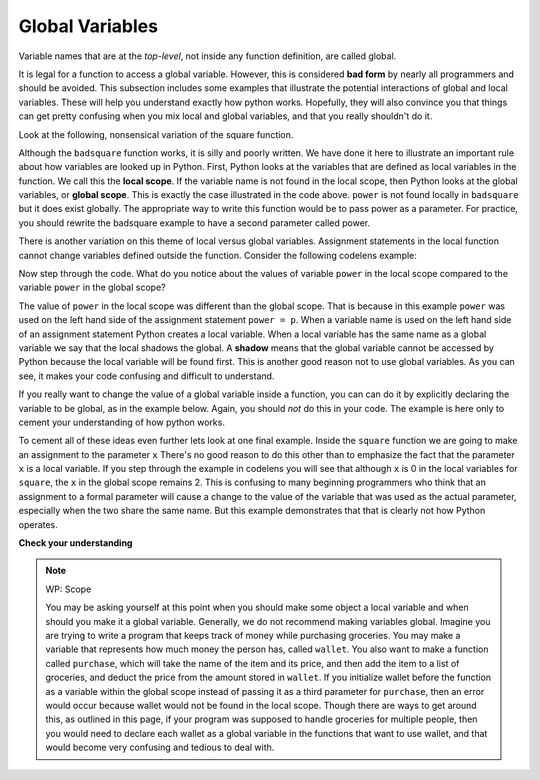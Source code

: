 ..  Copyright (C)  Brad Miller, David Ranum, Jeffrey Elkner, Peter Wentworth, Allen B. Downey, Chris
    Meyers, and Dario Mitchell.  Permission is granted to copy, distribute
    and/or modify this document under the terms of the GNU Free Documentation
    License, Version 1.3 or any later version published by the Free Software
    Foundation; with Invariant Sections being Forward, Prefaces, and
    Contributor List, no Front-Cover Texts, and no Back-Cover Texts.  A copy of
    the license is included in the section entitled "GNU Free Documentation
    License".

.. qnum::
   :prefix: func-8-
   :start: 1

Global Variables
----------------

Variable names that are at the *top-level*, not inside any function definition,
are called global. 

It is legal for a function to access a global variable. However, this is considered
**bad form** by nearly all programmers and should be avoided. This subsection
includes some examples that illustrate the potential interactions of global and
local variables. These will help you understand exactly how python works. Hopefully,
they will also convince you that things can get pretty confusing when you mix
local and global variables, and that you really shouldn't do it.  

Look at the following, nonsensical variation of the square function.

.. activecode:: ac11_8_1

    def badsquare(x):
        y = x ** power
        return y

    power = 2
    result = badsquare(10)
    print(result)

Although the ``badsquare`` function works, it is silly and poorly written. We have done it here to illustrate
an important rule about how variables are looked up in Python.
First, Python looks at the variables that are defined as local variables in
the function.  We call this the **local scope**. If the variable name is not
found in the local scope, then Python looks at the global variables,
or **global scope**. This is exactly the case illustrated in the code above.
``power`` is not found locally in ``badsquare`` but it does exist globally.
The appropriate way to write this function would be to pass power as a parameter.
For practice, you should rewrite the badsquare example to have a second parameter called power.

There is another variation on this theme of local versus global variables. Assignment statements in the local function cannot 
change variables defined outside the function. Consider the following
codelens example:

.. codelens::  clens11_8_1
    :python: py3

    def powerof(x,p):
        power = p   # Another dumb mistake
        y = x ** power
        return y

    power = 3
    result = powerof(10,2)
    print(result)

Now step through the code. What do you notice about the values of variable ``power``
in the local scope compared to the variable ``power`` in the global scope?

The value of ``power`` in the local scope was different than the global scope.
That is because in this example ``power`` was used on the left hand side of the
assignment statement ``power = p``. When a variable name is used on the
left hand side of an assignment statement Python creates a local variable.
When a local variable has the same name as a global variable we say that the
local shadows the global. A **shadow** means that the global variable cannot
be accessed by Python because the local variable will be found first. This is
another good reason not to use global variables. As you can see,
it makes your code confusing and difficult to understand.

If you really want to change the value of a global variable inside a function,
you can can do it by explicitly declaring the variable to be global, as in the example
below. Again, you should *not* do this in your code. The example is here only
to cement your understanding of how python works.

.. codelens::  clens11_8_2
    :python: py3

    def powerof(x,p):
        global power  # a really... 
        power = p     # ...bad idea, but valid code
        y = x ** power
        return y

    power = 3
    result = powerof(10,2)
    print(result)
    print(power)

To cement all of these ideas even further lets look at one final example.
Inside the ``square`` function we are going to make an assignment to the
parameter ``x``  There's no good reason to do this other than to emphasize
the fact that the parameter ``x`` is a local variable.  If you step through
the example in codelens you will see that although ``x`` is 0 in the local
variables for ``square``, the ``x`` in the global scope remains 2.  This is confusing
to many beginning programmers who think that an assignment to a
formal parameter will cause a change to the value of the variable that was
used as the actual parameter, especially when the two share the same name.
But this example demonstrates that that is clearly not how Python operates.

.. codelens:: clens11_8_3
    :python: py3

    def square(x):
        y = x * x
        x = 0       # assign a new value to the parameter x
        return y

    x = 2
    z = square(x)
    print(z)

**Check your understanding**

.. mchoice:: question11_8_1
   :answer_a: Its value
   :answer_b: The range of statements in the code where a variable can be accessed.
   :answer_c: Its name
   :correct: b
   :feedback_a: Value is the contents of the variable.  Scope concerns where the variable is &quot;known&quot;.
   :feedback_b: Correct.
   :feedback_c: The name of a variable is just an identifier or alias.  Scope concerns where the variable is &quot;known&quot;.

   What is a variable's scope?

.. mchoice:: question11_8_2
   :answer_a: A temporary variable that is only used inside a function
   :answer_b: The same as a parameter
   :answer_c: Another name for any variable
   :correct: a
   :feedback_a: Yes, a local variable is a temporary variable that is only known (only exists) in the function it is defined in.
   :feedback_b: While parameters may be considered local variables, functions may also define and use additional local variables.
   :feedback_c: Variables that are used outside a function are not local, but rather global variables.

   What is a local variable?

.. mchoice:: question11_8_3
   :answer_a: Yes, and there is no reason not to.
   :answer_b: Yes, but it is considered bad form.
   :answer_c: No, it will cause an error.
   :correct: b
   :feedback_a: While there is no problem as far as Python is concerned, it is generally considered bad style because of the potential for the programmer to get confused.
   :feedback_b: it is generally considered bad style because of the potential for the programmer to get confused.  If you must use global variables (also generally bad form) make sure they have unique names.
   :feedback_c: Python manages global and local scope separately and has clear rules for how to handle variables with the same name in different scopes, so this will not cause a Python error.

   Can you use the same name for a local variable as a global variable?

.. note:: WP: Scope

    You may be asking yourself at this point when you should make some object a local variable and when should you make it a global variable. Generally, we do not recommend making variables global. Imagine you are trying to write a program that keeps track of money while purchasing groceries. You may make a variable that represents how much money the person has, called ``wallet``. You also want to make a function called ``purchase``, which will take the name of the item and its price, and then add the item to a list of groceries, and deduct the price from the amount stored in ``wallet``. If you initialize wallet before the function as a variable within the global scope instead of passing it as a third parameter for ``purchase``, then an error would occur because wallet would not be found in the local scope. Though there are ways to get around this, as outlined in this page, if your program was supposed to handle groceries for multiple people, then you would need to declare each wallet as a global variable in the functions that want to use wallet, and that would become very confusing and tedious to deal with. 
